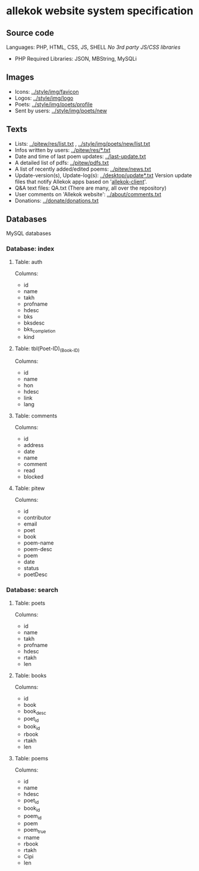 * allekok website system specification
** Source code
Languages: PHP, HTML, CSS, JS, SHELL
/No 3rd party JS/CSS libraries/
- PHP
  Required Libraries: JSON, MBString, MySQLi
** Images
- Icons: [[../style/img/favicon][../style/img/favicon]]
- Logos: [[../style/img/logo][../style/img/logo]]
- Poets: [[../style/img/poets/profile/][../style/img/poets/profile]]
- Sent by users: [[../style/img/poets/new][../style/img/poets/new]]
** Texts
- Lists: [[../pitew/res/list.txt][../pitew/res/list.txt]] , [[../style/img/poets/new/list.txt][../style/img/poets/new/list.txt]]
- Infos written by users: [[../pitew/res/][../pitew/res/*.txt]]
- Date and time of last poem updates: [[../last-update.txt][../last-update.txt]]
- A detailed list of pdfs: [[../pitew/pdfs.txt][../pitew/pdfs.txt]]
- A list of recently added/edited poems: [[../pitew/news.txt][../pitew/news.txt]]
- Update-version(s), Update-log(s): [[../desktop/update/][../desktop/update*.txt]]
  Version update files that notify Allekok apps based on '[[https://github.com/allekok/allekok-client][allekok-client]]'.
- Q&A text files: QA.txt (There are many, all over the repository)
- User comments on 'Allekok website': [[../about/comments.txt][../about/comments.txt]]
- Donations: [[../donate/donations.txt][../donate/donations.txt]]
** Databases
   MySQL databases
*** Database: index
**** Table: auth
Columns:
- id
- name
- takh
- profname
- hdesc
- bks
- bksdesc
- bks_completion
- kind
**** Table: tbl(Poet-ID)_(Book-ID)
Columns:
- id
- name
- hon
- hdesc
- link
- lang
**** Table: comments
Columns:
- id
- address
- date
- name
- comment
- read
- blocked
**** Table: pitew
Columns:
- id
- contributor
- email
- poet
- book
- poem-name
- poem-desc
- poem
- date
- status
- poetDesc
*** Database: search
**** Table: poets
Columns:
- id
- name
- takh
- profname
- hdesc
- rtakh
- len
**** Table: books
Columns:
- id
- book
- book_desc
- poet_id
- book_id
- rbook
- rtakh
- len
**** Table: poems
Columns:
- id
- name
- hdesc
- poet_id
- book_id
- poem_id
- poem
- poem_true
- rname
- rbook
- rtakh
- Cipi
- len
